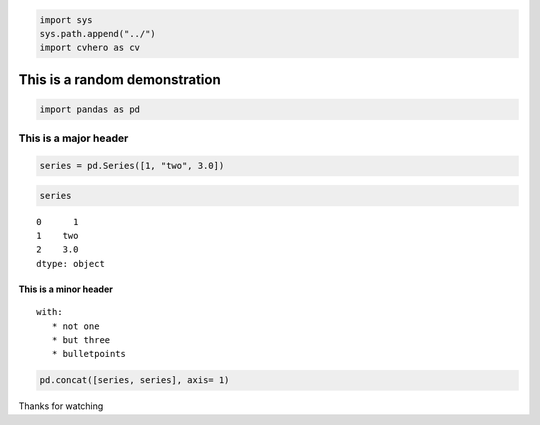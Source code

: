 .. code:: ipython3

    import sys
    sys.path.append("../") 
    import cvhero as cv

This is a random demonstration
------------------------------

.. code:: ipython3

    import pandas as pd

This is a major header
======================

.. code:: ipython3

    series = pd.Series([1, "two", 3.0])

.. code:: ipython3

    series




.. parsed-literal::

    0      1
    1    two
    2    3.0
    dtype: object



This is a minor header
^^^^^^^^^^^^^^^^^^^^^^

::

   with:
      * not one
      * but three
      * bulletpoints
       

.. code:: ipython3

    pd.concat([series, series], axis= 1)




.. raw:: html

    <div>
    <style scoped>
        .dataframe tbody tr th:only-of-type {
            vertical-align: middle;
        }
    
        .dataframe tbody tr th {
            vertical-align: top;
        }
    
        .dataframe thead th {
            text-align: right;
        }
    </style>
    <table border="1" class="dataframe">
      <thead>
        <tr style="text-align: right;">
          <th></th>
          <th>0</th>
          <th>1</th>
        </tr>
      </thead>
      <tbody>
        <tr>
          <th>0</th>
          <td>1</td>
          <td>1</td>
        </tr>
        <tr>
          <th>1</th>
          <td>two</td>
          <td>two</td>
        </tr>
        <tr>
          <th>2</th>
          <td>3.0</td>
          <td>3.0</td>
        </tr>
      </tbody>
    </table>
    </div>



Thanks for watching


